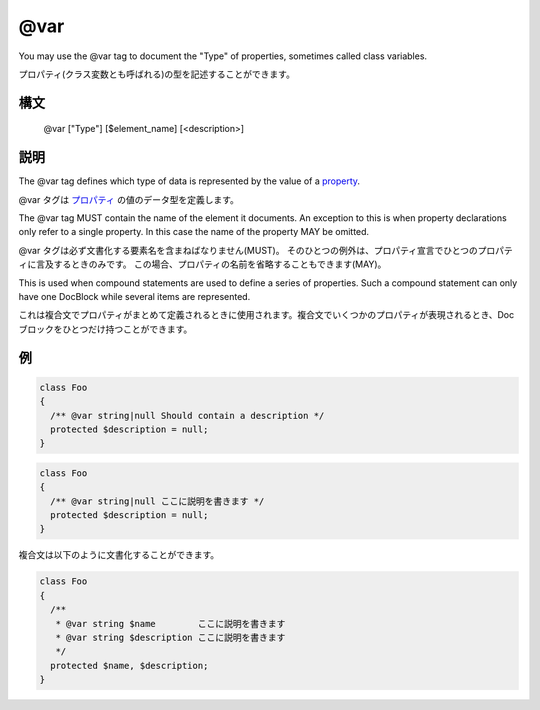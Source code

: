 @var
====

You may use the @var tag to document the "Type" of properties, sometimes called class variables.

プロパティ(クラス変数とも呼ばれる)の型を記述することができます。

構文
------

    @var ["Type"] [$element_name] [<description>]

説明
-----------

The @var tag defines which type of data is represented by the value of a property_.

@var タグは プロパティ_ の値のデータ型を定義します。

The @var tag MUST contain the name of the element it documents. An exception to this is when property declarations only
refer to a single property. In this case the name of the property MAY be omitted.

@var タグは必ず文書化する要素名を含まねばなりません(MUST)。
そのひとつの例外は、プロパティ宣言でひとつのプロパティに言及するときのみです。
この場合、プロパティの名前を省略することもできます(MAY)。

This is used when compound statements are used to define a series of properties. Such a compound statement can only have
one DocBlock while several items are represented.

これは複合文でプロパティがまとめて定義されるときに使用されます。複合文でいくつかのプロパティが表現されるとき、Docブロックをひとつだけ持つことができます。

例
--------

.. code-block:: php

    class Foo
    {
      /** @var string|null Should contain a description */
      protected $description = null;
    }

.. code-block:: php

    class Foo
    {
      /** @var string|null ここに説明を書きます */
      protected $description = null;
    }

複合文は以下のように文書化することができます。

.. code-block:: php

    class Foo
    {
      /**
       * @var string $name        ここに説明を書きます
       * @var string $description ここに説明を書きます
       */
      protected $name, $description;
    }

.. _property: http://www.php.net/manual/en/language.oop5.properties.php
.. _プロパティ: http://php.net/manual/language.oop5.properties.php

